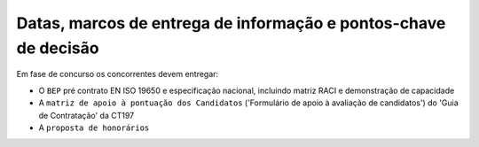 Datas, marcos de entrega de informação e pontos-chave de decisão
================================================================

Em fase de concurso os concorrentes devem entregar:

- O ``BEP`` pré contrato EN ISO 19650 e especificação nacional, incluindo matriz RACI e demonstração de capacidade
- A ``matriz de apoio à pontuação dos Candidatos`` ('Formulário de apoio à avaliação de candidatos') do 'Guia de Contratação' da CT197
- A ``proposta de honorários``

.. flat-table::
    :header-rows: 1

    * - EIR
      - Data de entrega do entregável
      - Ponto-chave de decisão
      - Data de entrega do resultado do ponto-chave de decisão
      
    * - :cspan:`3` Estudo prévio
    
    * - EIR01

        EIR02
        
        EIR03
        
        EIR04
        
        EIR09
        
        EIR10
        
      - 02/04/2024
        
        (10 dias antes da tomada de decisão)
        
      - Ponto de decisão 2:
      
        * Decisão sobre o nível de certificação BREEAM que realmente se pretende tendo em conta objetivos de desempenho e limites orçamentais.
        * Decisão sobre continuidade do investimento e eventuais adaptações aos objetivos estratégicos.
        
      - 12/04/2024
      
        (7 semanas antes do fim da fase)
    
    * - EIR04
    
        EIR08
        
        EIR09
        
        EIR10
        
      - 21/08/2024
        
        (10 dias antes da tomada de decisão)
        
      - Pontos de decisão 3:
      
        * Decisão sobre aprovação final de fase com eventuais alterações.
        
      - 31/08/2024
        
        (fim da fase)
        
    * - EIR05
      - :cspan:`2` Coordenação dos modelos realizada antes das reuniões de coordenação, devendo as comunicações dos resultados da coordenação  ocorrer no mínimo 2 dias úteis antes das reuniões de coordenação.
      
    * - EIR06
      - :cspan:`2` Reuniões de coordenação realizadas quinzenalmente (Com data de início a definir)
      
    * - :cspan:`3` Anteprojeto
    
    * - EIR04
        
        EIR07
        
        EIR08
        
        EIR09
        
        EIR10
        
      - 22/03/2024
      
        (10 dias antes da tomada de decisão)
        
      - Pontos de decisão 3:
      
        * Decisão sobre aprovação final de fase com eventuais alterações
        
      - 01/04/2024
      
        (fim da fase)
        
    * - EIR05
      - :cspan:`2` Coordenação dos modelos realizada antes das reuniões de coordenação, devendo as comunicações dos resultados da coordenação  ocorrer no mínimo 2 dias úteis antes das reuniões de coordenação.
      
    * - EIR06
      - :cspan:`2` Reuniões de coordenação realizadas quinzenalmente (Com data de início a definir)
      
    * - :cspan:`3` Projeto de execução
    
    * - EIR04
    
        EIR07
        
        EIR10
        
        EIR11
        
        EIR12
        
        EIR13
        
      - 10 dias antes da tomada de decisão
      
      - Pontos de decisão 3:
        
        * Decisão sobre aprovação final de fase com eventuais alterações

      - No final da fase.
      
    * - EIR05
      - :cspan:`2` Coordenação dos modelos realizada antes das reuniões de coordenação, devendo as comunicações dos resultados da coordenação  ocorrer no mínimo 2 dias úteis antes das reuniões de coordenação.
      
    * - EIR06
      - :cspan:`2` Reuniões de coordenação realizadas quinzenalmente (Com data de início a definir)
